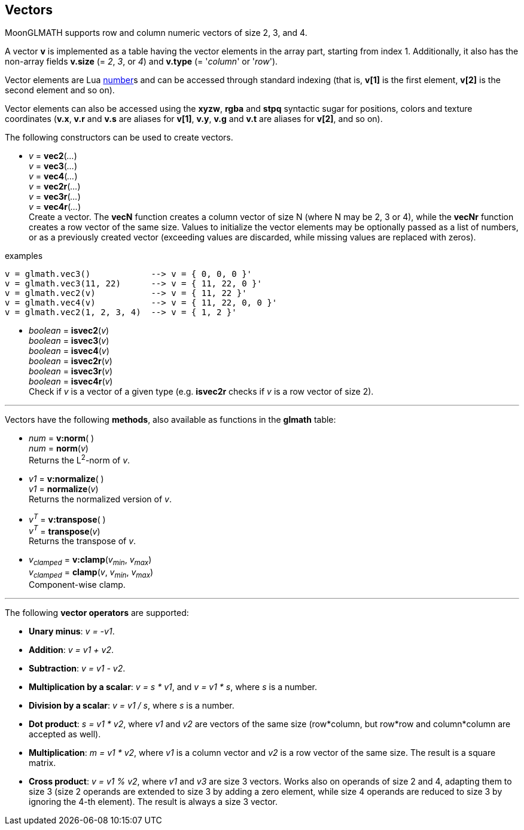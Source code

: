 
== Vectors

MoonGLMATH supports row and column numeric vectors of size 2, 3, and 4. 

A vector *v* is implemented as a table having the vector elements in the array part, 
starting from index 1. 
Additionally, it also has the non-array fields *v.size* (= _2_, _3_, or _4_) and
*v.type* (= '_column_' or '_row_').

Vector elements are Lua link:++http://www.lua.org/manual/5.3/manual.html#2.1++[number]s
and can be accessed through standard indexing (that is, *v[1]* is the first element, *v[2]*
is the second element and so on).

Vector elements can also be accessed using the *xyzw*, *rgba* and *stpq* syntactic sugar
for positions, colors and texture coordinates (*v.x*, *v.r* and *v.s* are aliases for *v[1]*, 
*v.y*, *v.g* and *v.t* are aliases for *v[2]*, and so on).

The following constructors can be used to create vectors.

[[glmath.vecN]]
* _v_ = *vec2*(_..._) +
_v_ = *vec3*(_..._) +
_v_ = *vec4*(_..._) +
_v_ = *vec2r*(_..._) +
_v_ = *vec3r*(_..._) +
_v_ = *vec4r*(_..._) +
[small]#Create a vector. 
The *vecN* function creates a column vector of size N (where N may be 2, 3 or 4), while the *vecNr* function creates a row vector of the same size. Values to initialize the vector elements may be optionally passed as a list of numbers, or as a previously created vector (exceeding values are discarded, while missing values are replaced with zeros).#

.examples
[source,lua]
----

v = glmath.vec3()            --> v = { 0, 0, 0 }'
v = glmath.vec3(11, 22)      --> v = { 11, 22, 0 }'
v = glmath.vec2(v)           --> v = { 11, 22 }'
v = glmath.vec4(v)           --> v = { 11, 22, 0, 0 }'
v = glmath.vec2(1, 2, 3, 4)  --> v = { 1, 2 }'

----

[[glmath.isvecN]]
* _boolean_ = *isvec2*(_v_) +
_boolean_ = *isvec3*(_v_) +
_boolean_ = *isvec4*(_v_) +
_boolean_ = *isvec2r*(_v_) +
_boolean_ = *isvec3r*(_v_) +
_boolean_ = *isvec4r*(_v_) +
[small]#Check if _v_ is a vector of a given type (e.g. *isvec2r* checks if _v_ is a row vector of size 2).#

'''
Vectors have the following *methods*, also available as functions in the *glmath* table:

* _num_ = *v:norm*( ) +
_num_ = *norm*(_v_) +
[small]#Returns the L^2^-norm of _v_.#

* _v1_ = *v:normalize*( ) +
_v1_ = *normalize*(_v_) +
[small]#Returns the normalized version of _v_.#

* _v^T^_ = *v:transpose*( ) +
_v^T^_ = *transpose*(_v_) +
[small]#Returns the transpose of _v_.#

* _v~clamped~_ = *v:clamp*(_v~min~_, _v~max~_) +
_v~clamped~_ = *clamp*(_v_, _v~min~_, _v~max~_) +
[small]#Component-wise clamp.#

'''
The following *vector operators* are supported:

* *Unary minus*: _v = -v1_.
* *Addition*: _v = v1 + v2_.
* *Subtraction*: _v = v1 - v2_.
* *Multiplication by a scalar*: _v = s * v1_, and _v = v1 * s_, where _s_ is a number.
* *Division by a scalar*: _v = v1 / s_, where _s_ is a number.
* *Dot product*: _s = v1 * v2_, where _v1_ and _v2_ are vectors of the same size (row*column, but row*row and column*column are accepted as well).
* *Multiplication*: _m = v1 * v2_, where _v1_ is a column vector and _v2_ is a row vector of the same size. The result is a square matrix.
* *Cross product*: _v = v1 % v2_, where _v1_ and _v3_ are size 3 vectors. Works also on operands of size 2 and 4, adapting them to size 3 (size 2 operands are extended to size 3 by adding a zero element, while size 4 operands are reduced to size 3 by ignoring the 4-th element). 
The result is always a size 3 vector.

